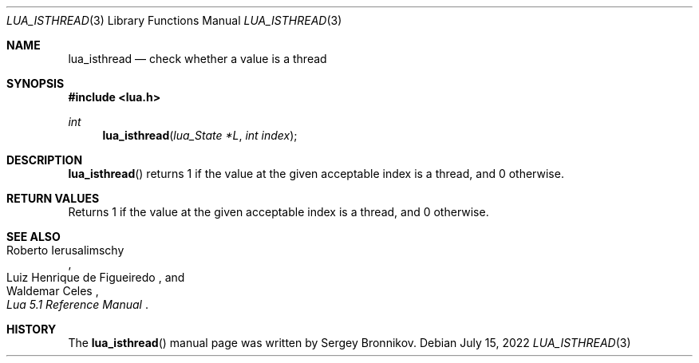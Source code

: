 .Dd $Mdocdate: July 15 2022 $
.Dt LUA_ISTHREAD 3
.Os
.Sh NAME
.Nm lua_isthread
.Nd check whether a value is a thread
.Sh SYNOPSIS
.In lua.h
.Ft int
.Fn lua_isthread "lua_State *L" "int index"
.Sh DESCRIPTION
.Fn lua_isthread
returns 1 if the value at the given acceptable index is a thread, and 0
otherwise.
.Sh RETURN VALUES
Returns 1 if the value at the given acceptable index is a thread, and 0
otherwise.
.Sh SEE ALSO
.Rs
.%A Roberto Ierusalimschy
.%A Luiz Henrique de Figueiredo
.%A Waldemar Celes
.%T Lua 5.1 Reference Manual
.Re
.Sh HISTORY
The
.Fn lua_isthread
manual page was written by Sergey Bronnikov.
